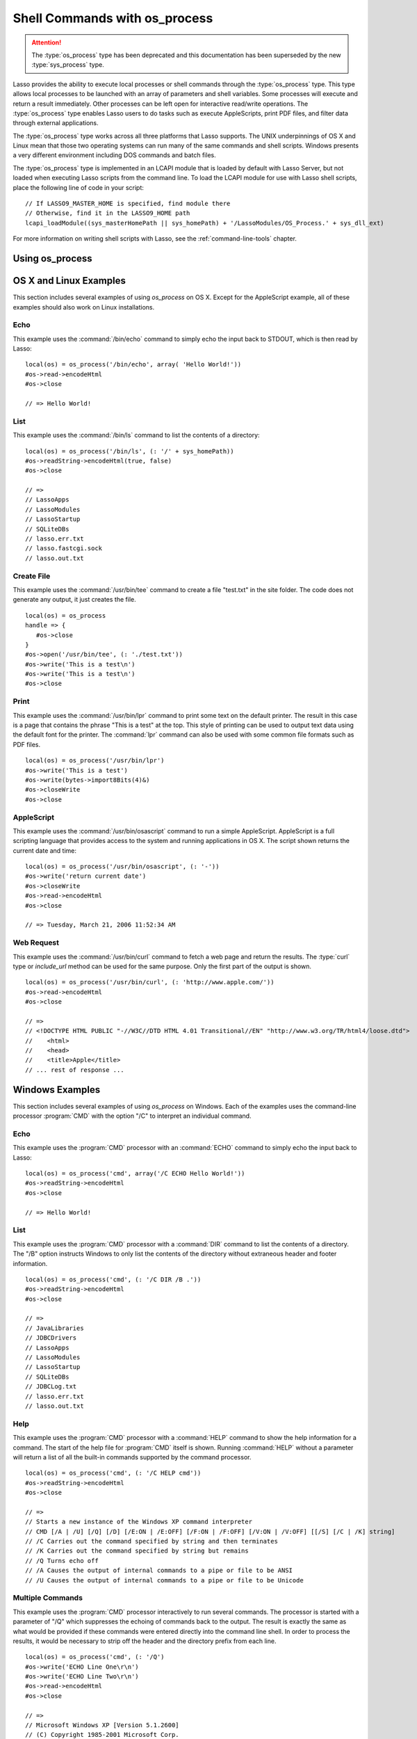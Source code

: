 .. _os-process:

******************************
Shell Commands with os_process
******************************

.. attention::
   The :type:`os_process` type has been deprecated and this documentation has
   been superseded by the new :type:`sys_process` type.

Lasso provides the ability to execute local processes or shell commands through
the :type:`os_process` type. This type allows local processes to be launched
with an array of parameters and shell variables. Some processes will execute and
return a result immediately. Other processes can be left open for interactive
read/write operations. The :type:`os_process` type enables Lasso users to do
tasks such as execute AppleScripts, print PDF files, and filter data through
external applications.

The :type:`os_process` type works across all three platforms that Lasso
supports. The UNIX underpinnings of OS X and Linux mean that those two operating
systems can run many of the same commands and shell scripts. Windows presents a
very different environment including DOS commands and batch files.

The :type:`os_process` type is implemented in an LCAPI module that is loaded by
default with Lasso Server, but not loaded when executing Lasso scripts from the
command line. To load the LCAPI module for use with Lasso shell scripts, place
the following line of code in your script::

   // If LASSO9_MASTER_HOME is specified, find module there
   // Otherwise, find it in the LASSO9_HOME path
   lcapi_loadModule((sys_masterHomePath || sys_homePath) + '/LassoModules/OS_Process.' + sys_dll_ext)

For more information on writing shell scripts with Lasso, see the
:ref:`command-line-tools` chapter.


Using os_process
================

.. type:: os_process

   .. deprecated:: 9.2
      Use :ref:`sys_process <sys-process>` instead.

.. method:: os_process(...)

   The :type:`os_process` type allows a developer to create a new process on the
   machine and both read from and write data to it. The process is usually
   closed after the :type:`os_process` object is destroyed, but can optionally
   be left running. The :type:`os_process` type shares many of the same member
   methods and conventions as the :type:`file` type.

.. member:: os_process->open(command::string, \
         arguments::trait_array= ?, \
         env::trait_array= ?)

   Opens a new process. The command string should consist of any path
   information required to find the executable and the executable's name. An
   optional arguments array can be given. Any arguments are converted to strings
   and passed to the new process. An optional array of environment strings may
   also be passed in. Both of these optional arrays will be passed to the new
   process. The command string should be identical to what would have been typed
   on the command line with the Lasso site folder as the current working
   directory.

.. member:: os_process->read(length::integer= ?)::bytes

   Reads the specified number of bytes from the process. Returns a bytes object.
   The number of bytes of data actually returned from this method may be less
   than the specified number, depending on the number of bytes that are actually
   available to read. Calling this method without a byte count will read all
   bytes as they become available until the peer process terminates.

.. member:: os_process->readError(length::integer= ?)::bytes

   Reads the specified number of bytes from standard error output for the
   process. Returns a bytes object. Calling this method without a byte count
   will read all bytes as they become available until the peer process
   terminates.

.. member:: os_process->readLine()::string

   Reads data up until a carriage return or line feed. Returns a string object
   created by using the current encoding set for the instance.

.. member:: os_process->readString(length::integer= ?)::string

   Reads the specified number of bytes from the process. Returns a string object
   created by using the current encoding set for the instance. Calling this
   method without a byte count will read all bytes as they become available
   until the peer process terminates.

.. member:: os_process->write(data::string)
.. member:: os_process->write(data::bytes)

   Writes the data to the process. If the data is a string, the current encoding
   is used to convert the data before being written. If the data is a bytes
   object, the data is sent unaltered.

.. member:: os_process->setEncoding(encoding::string)

   Sets the encoding for the instance. The encoding controls how string data is
   written via `os_process->write` and how string data is returned via
   `os_process->readString`. By default, UTF-8 is used.

.. member:: os_process->isOpen()::boolean

   Returns "true" as long as the process is running. After the process is
   terminated, it will return "false".

.. member:: os_process->detach()

   Detaches the :type:`os_process` object from the process. This will prevent
   the process from terminating when the :type:`os_process` object is destroyed.

.. member:: os_process->close()

   Closes the connection to the process. This will cause the process to
   terminate unless it has previously been detached from the :type:`os_process`
   object by calling `os_process->detach`.

.. member:: os_process->closeWrite()

   Closes the "write" portion of the connection to the process. This results in
   the process's standard input file being closed.


OS X and Linux Examples
=======================

This section includes several examples of using `os_process` on OS X. Except for
the AppleScript example, all of these examples should also work on Linux
installations.


Echo
----

This example uses the :command:`/bin/echo` command to simply echo the input back
to STDOUT, which is then read by Lasso::

   local(os) = os_process('/bin/echo', array( 'Hello World!'))
   #os->read->encodeHtml
   #os->close

   // => Hello World!


List
----

This example uses the :command:`/bin/ls` command to list the contents of a
directory::

   local(os) = os_process('/bin/ls', (: '/' + sys_homePath))
   #os->readString->encodeHtml(true, false)
   #os->close

   // =>
   // LassoApps
   // LassoModules
   // LassoStartup
   // SQLiteDBs
   // lasso.err.txt
   // lasso.fastcgi.sock
   // lasso.out.txt


Create File
-----------

This example uses the :command:`/usr/bin/tee` command to create a file
"test.txt" in the site folder. The code does not generate any output, it just
creates the file. ::

   local(os) = os_process
   handle => {
      #os->close
   }
   #os->open('/usr/bin/tee', (: './test.txt'))
   #os->write('This is a test\n')
   #os->write('This is a test\n')
   #os->close


Print
-----

This example uses the :command:`/usr/bin/lpr` command to print some text on the
default printer. The result in this case is a page that contains the phrase
"This is a test" at the top. This style of printing can be used to output text
data using the default font for the printer. The :command:`lpr` command can also
be used with some common file formats such as PDF files. ::

   local(os) = os_process('/usr/bin/lpr')
   #os->write('This is a test')
   #os->write(bytes->import8Bits(4)&)
   #os->closeWrite
   #os->close


AppleScript
-----------

This example uses the :command:`/usr/bin/osascript` command to run a simple
AppleScript. AppleScript is a full scripting language that provides access to
the system and running applications in OS X. The script shown returns the
current date and time::

   local(os) = os_process('/usr/bin/osascript', (: '-'))
   #os->write('return current date')
   #os->closeWrite
   #os->read->encodeHtml
   #os->close

   // => Tuesday, March 21, 2006 11:52:34 AM


Web Request
-----------

This example uses the :command:`/usr/bin/curl` command to fetch a web page and
return the results. The :type:`curl` type or `include_url` method can be used
for the same purpose. Only the first part of the output is shown. ::

   local(os) = os_process('/usr/bin/curl', (: 'http://www.apple.com/'))
   #os->read->encodeHtml
   #os->close

   // =>
   // <!DOCTYPE HTML PUBLIC "-//W3C//DTD HTML 4.01 Transitional//EN" "http://www.w3.org/TR/html4/loose.dtd">
   //    <html>
   //    <head>
   //    <title>Apple</title>
   // ... rest of response ...


Windows Examples
================

This section includes several examples of using `os_process` on Windows. Each of
the examples uses the command-line processor :program:`CMD` with the option "/C"
to interpret an individual command.


Echo
----

This example uses the :program:`CMD` processor with an :command:`ECHO` command
to simply echo the input back to Lasso::

   local(os) = os_process('cmd', array('/C ECHO Hello World!'))
   #os->readString->encodeHtml
   #os->close

   // => Hello World!


List
----

This example uses the :program:`CMD` processor with a :command:`DIR` command to
list the contents of a directory. The "/B" option instructs Windows to only list
the contents of the directory without extraneous header and footer information.
::

   local(os) = os_process('cmd', (: '/C DIR /B .'))
   #os->readString->encodeHtml
   #os->close

   // =>
   // JavaLibraries
   // JDBCDrivers
   // LassoApps
   // LassoModules
   // LassoStartup
   // SQLiteDBs
   // JDBCLog.txt
   // lasso.err.txt
   // lasso.out.txt


Help
----

This example uses the :program:`CMD` processor with a :command:`HELP` command to
show the help information for a command. The start of the help file for
:program:`CMD` itself is shown. Running :command:`HELP` without a parameter will
return a list of all the built-in commands supported by the command processor.
::

   local(os) = os_process('cmd', (: '/C HELP cmd'))
   #os->readString->encodeHtml
   #os->close

   // =>
   // Starts a new instance of the Windows XP command interpreter
   // CMD [/A | /U] [/Q] [/D] [/E:ON | /E:OFF] [/F:ON | /F:OFF] [/V:ON | /V:OFF] [[/S] [/C | /K] string]
   // /C Carries out the command specified by string and then terminates
   // /K Carries out the command specified by string but remains
   // /Q Turns echo off
   // /A Causes the output of internal commands to a pipe or file to be ANSI
   // /U Causes the output of internal commands to a pipe or file to be Unicode


Multiple Commands
-----------------

This example uses the :program:`CMD` processor interactively to run several
commands. The processor is started with a parameter of "/Q" which suppresses the
echoing of commands back to the output. The result is exactly the same as what
would be provided if these commands were entered directly into the command line
shell. In order to process the results, it would be necessary to strip off the
header and the directory prefix from each line. ::

   local(os) = os_process('cmd', (: '/Q')
   #os->write('ECHO Line One\r\n')
   #os->write('ECHO Line Two\r\n')
   #os->read->encodeHtml
   #os->close

   // =>
   // Microsoft Windows XP [Version 5.1.2600]
   // (C) Copyright 1985-2001 Microsoft Corp.
   // C:\Program Files\LassoSoft\Lasso Instance Manager\home>Line One
   // C:\Program Files\LassoSoft\Lasso Instance Manager\home>Line Two


Batch File
----------

This example uses the :program:`CMD` processor to process a batch file. The
contents of batch file "batch.bat" is shown below. The file is assumed to be
located in the folder for the current site in the Lasso Server application
folder.

.. code-block:: bat

   @ECHO OFF
   CLS
   ECHO This file demonstrates how to use a batch file.

The batch file is executed by calling its name as a command. The results of the
batch file are then output. Using a batch file makes executing a sequence of
commands easy since all the code can be perfected using local testing before it
is run through Lasso. ::

   local(os) = os_process('cmd', (: '/C batch.bat'))
   #os->readString->encodeHtml
   #os->close

   // => This file demonstrates how to use a batch file.
